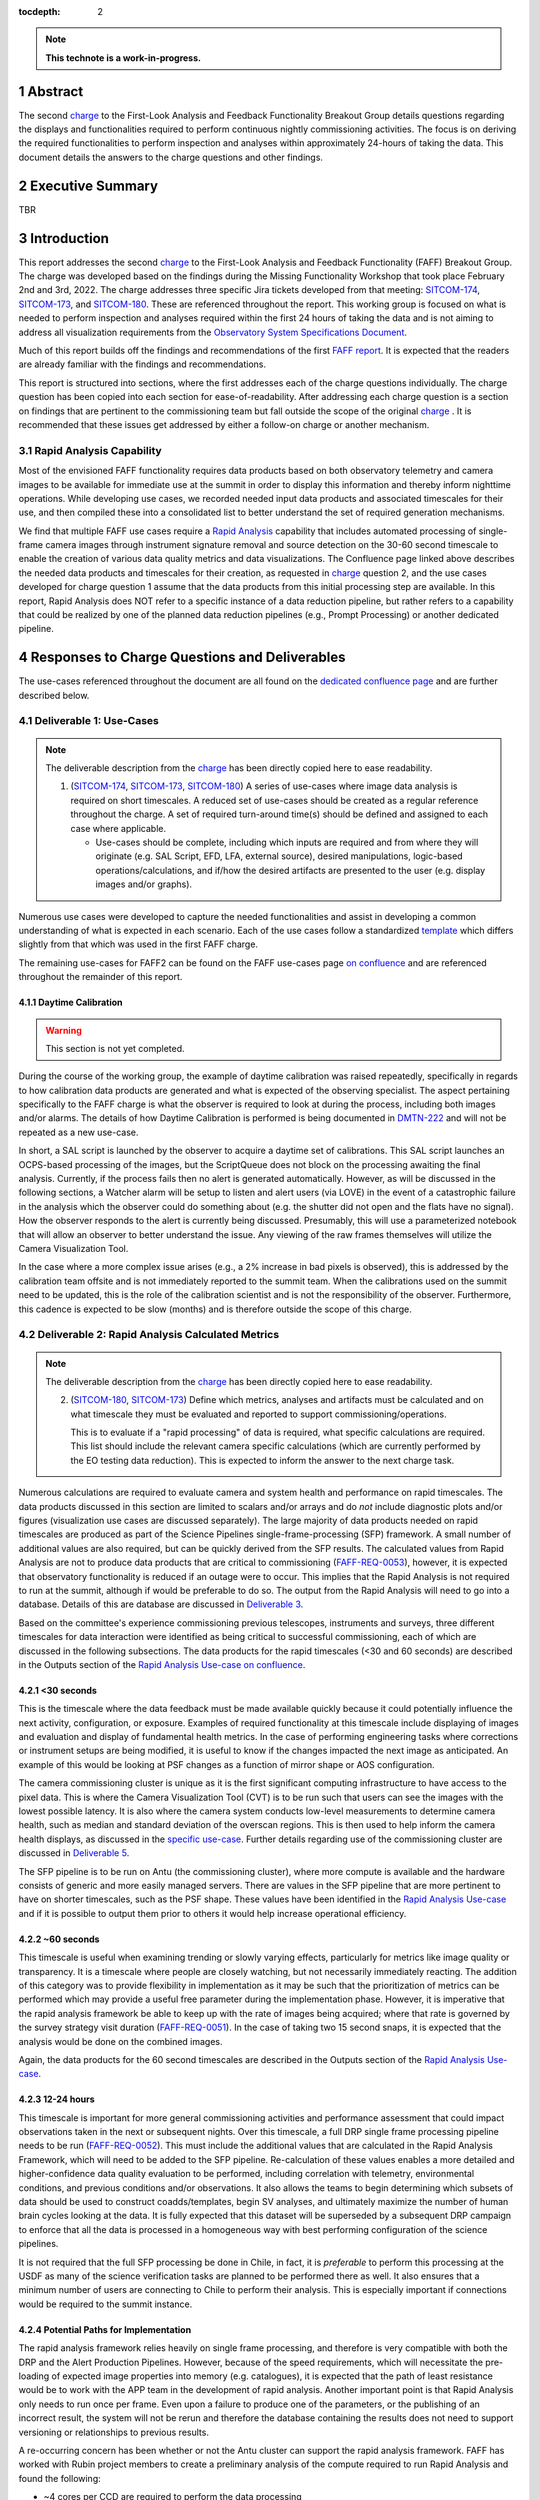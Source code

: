 :tocdepth: 2

.. sectnum::

.. Metadata such as the title, authors, and description are set in metadata.yaml

.. TODO: Delete the note below before merging new content to the main branch.

.. note::

   **This technote is a work-in-progress.**

.. _SITCOM-173: https://jira.lsstcorp.org/browse/SITCOM-173
.. _SITCOM-174: https://jira.lsstcorp.org/browse/SITCOM-174
.. _SITCOM-180: https://jira.lsstcorp.org/browse/SITCOM-180
.. _charge: https://sitcomtn-030.lsst.io/
.. _FAFF report: https://sitcomtn-025.lsst.io/

Abstract
========

The second `charge`_ to the First-Look Analysis and Feedback Functionality Breakout Group details questions regarding the displays and functionalities required to perform continuous nightly commissioning activities.
The focus is on deriving the required functionalities to perform inspection and analyses within approximately 24-hours of taking the data.
This document details the answers to the charge questions and other findings.

Executive Summary
=================

TBR


Introduction
============

This report addresses the second `charge`_ to the First-Look Analysis and Feedback Functionality (FAFF) Breakout Group.
The charge was developed based on the findings during the Missing Functionality Workshop that took place February 2nd and 3rd, 2022.
The charge addresses three specific Jira tickets developed from that meeting: `SITCOM-174`_, `SITCOM-173`_, and `SITCOM-180`_.
These are referenced throughout the report.
This working group is focused on what is needed to perform inspection and analyses required within the first 24 hours of taking the data and is not aiming to address all visualization requirements from the `Observatory System Specifications Document <https://ls.st/lse-30>`_.

Much of this report builds off the findings and recommendations of the first `FAFF report`_.
It is expected that the readers are already familiar with the findings and recommendations.

This report is structured into sections, where the first addresses each of the charge questions individually.
The charge question has been copied into each section for ease-of-readability.
After addressing each charge question is a section on findings that are pertinent to the commissioning team but fall outside the scope of the original `charge`_ .
It is recommended that these issues get addressed by either a follow-on charge or another mechanism.

Rapid Analysis Capability
-------------------------

Most of the envisioned FAFF functionality requires data products based on both observatory telemetry and camera images to be available for immediate use at the summit in order to display this information and thereby inform nighttime operations.
While developing use cases, we recorded needed input data products and associated timescales for their use, and then compiled these into a consolidated list to better understand the set of required generation mechanisms.

We find that multiple FAFF use cases require a `Rapid Analysis <https://confluence.lsstcorp.org/display/LSSTCOM/Rapid+Analysis+Use-Case>`_ capability that includes automated processing of single-frame camera images through instrument signature removal and source detection on the 30-60 second timescale to enable the creation of various data quality metrics and data visualizations.
The Confluence page linked above describes the needed data products and timescales for their creation, as requested in `charge`_  question 2, and the use cases developed for charge question 1 assume that the data products from this initial processing step are available.
In this report, Rapid Analysis does NOT refer to a specific instance of a data reduction pipeline, but rather refers to a capability that could be realized by one of the planned data reduction pipelines (e.g., Prompt Processing) or another dedicated pipeline.

Responses to Charge Questions and Deliverables
==============================================

The use-cases referenced throughout the document are all found on the `dedicated confluence page <https://confluence.lsstcorp.org/display/LSSTCOM/Use-Cases>`_ and are further described below.

.. _Deliverable 1:

Deliverable 1: Use-Cases
------------------------

.. note::

   The deliverable description from the `charge`_ has been directly copied here to ease readability.

   1. (`SITCOM-174`_, `SITCOM-173`_, `SITCOM-180`_) A series of use-cases where image data analysis is required on short timescales.
      A reduced set of use-cases should be created as a regular reference throughout the charge.
      A set of required turn-around time(s) should be defined and assigned to each case where applicable.

      - Use-cases should be complete, including which inputs are required and from where they will originate (e.g. SAL Script, EFD, LFA, external source), desired manipulations, logic-based operations/calculations, and if/how the desired artifacts are presented to the user (e.g. display images and/or graphs).


Numerous use cases were developed to capture the needed functionalities and assist in developing a common understanding of what is expected in each scenario.
Each of the use cases follow a standardized `template <https://confluence.lsstcorp.org/display/LSSTCOM/On-the-fly+Analysis+Use-Case+Template>`_ which differs slightly from that which was used in the first FAFF charge.

The remaining use-cases for FAFF2 can be found on the FAFF use-cases page `on confluence <https://confluence.lsstcorp.org/display/LSSTCOM/Use-Cases>`_ and are referenced throughout the remainder of this report.

Daytime Calibration
^^^^^^^^^^^^^^^^^^^

.. warning::

   This section is not yet completed.


During the course of the working group, the example of daytime calibration was raised repeatedly, specifically in regards to how calibration data products are generated and what is expected of the observing specialist.
The aspect pertaining specifically to the FAFF charge is what the observer is required to look at during the process, including both images and/or alarms.
The details of how Daytime Calibration is performed is being documented in `DMTN-222 <https://DMTN-222.lsst.io>`_ and will not be repeated as a new use-case.

In short, a SAL script is launched by the observer to acquire a daytime set of calibrations.
This SAL script launches an OCPS-based processing of the images, but the ScriptQueue does not block on the processing awaiting the final analysis.
Currently, if the process fails then no alert is generated automatically.
However, as will be discussed in the following sections, a Watcher alarm will be setup to listen and alert users (via LOVE) in the event of a catastrophic failure in the analysis which the observer could do something about (e.g. the shutter did not open and the flats have no signal).
How the observer responds to the alert is currently being discussed.
Presumably, this will use a parameterized notebook that will allow an observer to better understand the issue.
Any viewing of the raw frames themselves will utilize the Camera Visualization Tool.

In the case where a more complex issue arises (e.g., a 2% increase in bad pixels is observed), this is addressed by the calibration team offsite and is not immediately reported to the summit team.
When the calibrations used on the summit need to be updated, this is the role of the calibration scientist and is not the responsibility of the observer.
Furthermore, this cadence is expected to be slow (months) and is therefore outside the scope of this charge.



.. _Deliverable 2:

Deliverable 2: Rapid Analysis Calculated Metrics
------------------------------------------------

.. note::

   The deliverable description from the `charge`_ has been directly copied here to ease readability.

   2. (`SITCOM-180`_, `SITCOM-173`_) Define which metrics, analyses and artifacts must be calculated and on what timescale they must be evaluated and reported to support commissioning/operations.

      This is to evaluate if a "rapid processing" of data is required, what specific calculations are required.
      This list should include the relevant camera specific calculations (which are currently performed by the EO testing data reduction).
      This is expected to inform the answer to the next charge task.


Numerous calculations are required to evaluate camera and system health and performance on rapid timescales.
The data products discussed in this section are limited to scalars and/or arrays and do *not* include diagnostic plots and/or figures (visualization use cases are discussed separately).
The large majority of data products needed on rapid timescales are produced as part of the Science Pipelines single-frame-processing (SFP) framework.
A small number of additional values are also required, but can be quickly derived from the SFP results.
The calculated values from Rapid Analysis are not to produce data products that are critical to commissioning (`FAFF-REQ-0053`_), however, it is expected that observatory functionality is reduced if an outage were to occur.
This implies that the Rapid Analysis is not required to run at the summit, although if would be preferable to do so.
The output from the Rapid Analysis will need to go into a database.
Details of this are database are discussed in `Deliverable 3`_.

Based on the committee's experience commissioning previous telescopes, instruments and surveys, three different timescales for data interaction were identified as being critical to successful commissioning, each of which are discussed in the following subsections.
The data products for the rapid timescales (<30 and 60 seconds) are described in the Outputs section of the `Rapid Analysis Use-case on confluence <https://confluence.lsstcorp.org/display/LSSTCOM/Rapid+Analysis+Use-Case>`_.

<30 seconds
^^^^^^^^^^^
This is the timescale where the data feedback must be made available quickly because it could potentially influence the next activity, configuration, or exposure.
Examples of required functionality at this timescale include displaying of images and evaluation and display of fundamental health metrics.
In the case of performing engineering tasks where corrections or instrument setups are being modified, it is useful to know if the changes impacted the next image as anticipated.
An example of this would be looking at PSF changes as a function of mirror shape or AOS configuration.

The camera commissioning cluster is unique as it is the first significant computing infrastructure to have access to the pixel data.
This is where the Camera Visualization Tool (CVT) is to be run such that users can see the images with the lowest possible latency.
It is also where the camera system conducts low-level measurements to determine camera health, such as median and standard deviation of the overscan regions.
This is then used to help inform the camera health displays, as discussed in the `specific use-case <https://confluence.lsstcorp.org/display/LSSTCOM/Camera+health+check>`_.
Further details regarding use of the commissioning cluster are discussed in `Deliverable 5`_.

The SFP pipeline is to be run on Antu (the commissioning cluster), where more compute is available and the hardware consists of generic and more easily managed servers.
There are values in the SFP pipeline that are more pertinent to have on shorter timescales, such as the PSF shape.
These values have been identified in the `Rapid Analysis Use-case <https://confluence.lsstcorp.org/display/LSSTCOM/Rapid+Analysis+Use-Case>`_ and if it is possible to output them prior to others it would help increase operational efficiency.

~60 seconds
^^^^^^^^^^^
This timescale is useful when examining trending or slowly varying effects, particularly for metrics like image quality or transparency.
It is a timescale where people are closely watching, but not necessarily immediately reacting.
The addition of this category was to provide flexibility in implementation as it may be such that the prioritization of metrics can be performed which may provide a useful free parameter during the implementation phase.
However, it is imperative that the rapid analysis framework be able to keep up with the rate of images being acquired; where that rate is governed by the survey strategy visit duration (`FAFF-REQ-0051`_).
In the case of taking two 15 second snaps, it is expected that the analysis would be done on the combined images.

Again, the data products for the 60 second timescales are described in the Outputs section of the `Rapid Analysis Use-case <https://confluence.lsstcorp.org/display/LSSTCOM/Rapid+Analysis+Use-Case>`_.


12-24 hours
^^^^^^^^^^^
This timescale is important for more general commissioning activities and performance assessment that could impact observations taken in the next or subsequent nights.
Over this timescale, a full DRP single frame processing pipeline needs to be run (`FAFF-REQ-0052`_).
This must include the additional values that are calculated in the Rapid Analysis Framework, which will need to be added to the SFP pipeline.
Re-calculation of these values enables a more detailed and higher-confidence data quality evaluation to be performed, including correlation with telemetry, environmental conditions, and previous conditions and/or observations.
It also allows the teams to begin determining which subsets of data should be used to construct coadds/templates, begin SV analyses, and ultimately maximize the number of human brain cycles looking at the data.
It is fully expected that this dataset will be superseded by a subsequent DRP campaign to enforce that all the data is processed in a homogeneous way with best performing configuration of the science pipelines.

It is not required that the full SFP processing be done in Chile, in fact, it is *preferable* to perform this processing at the USDF as many of the science verification tasks are planned to be performed there as well.
It also ensures that a minimum number of users are connecting to Chile to perform their analysis.
This is especially important if connections would be required to the summit instance.

Potential Paths for Implementation
^^^^^^^^^^^^^^^^^^^^^^^^^^^^^^^^^^

The rapid analysis framework relies heavily on single frame processing, and therefore is very compatible with both the DRP and the Alert Production Pipelines.
However, because of the speed requirements, which will necessitate the pre-loading of expected image properties into memory (e.g. catalogues), it is expected that the path of least resistance would be to work with the APP team in the development of rapid analysis.
Another important point is that Rapid Analysis only needs to run once per frame.
Even upon a failure to produce one of the parameters, or the publishing of an incorrect result, the system will not be rerun and therefore the database containing the results does not need to support versioning or relationships to previous results.

A re-occurring concern has been whether or not the Antu cluster can support the rapid analysis framework.
FAFF has worked with Rubin project members to create a preliminary analysis of the compute required to run Rapid Analysis and found the following:

.. at with ~250 cores (1 per detector and a handful for overhead), combined with some attention paid to code performance enhancements, we expect that in terms of processing, keeping up with a 30s image cadence is very feasible.


- ~4 cores per CCD are required to perform the data processing
- Using the full 189 CCDs also requires 756 cores which is nearly the entire Antu cluster (784 cores)
- To support required data Input/Output (I/O), a cluster would ideally have a small number of cores per node, then spread the data out across multiple disks.
  Antu has a high core-to-node ratio, and is therefore likely unable to run rapid analysis for the entire array at a ~30s cadence.


At the moment, it is unclear if the computing infrastructure could be augmented to support full-frame on-the-fly processing in Chile.
If not, then the remaining option is to reduce the number of CCDs that get processed.
DECam encountered the same constraints and invoked a pipeline that supports different configurations that specify various patterns of sensors to reduce.
For example, pointing tests used just the central portion of the focal plane.
A list of possible focal plane configurations should be created; we have already reached out to the AOS[#]_ and Science Verification[#]_ groups for suggestions.
It is recommended that Rubin adopt a similar architecture as it is not expected that any summit-based rapid analysis image quality metrics would require the full array.
Especially since the camera diagnostic cluster handles the low-level health checks for all sensors, as is discussed in `Deliverable 5`_.

The University of Washington group is now investigating the single frame performance enhancements.
Scaling the experience gained with LATISS, it is expected that a 30s image cadence is feasible and the primary speed limitation will be the I/O constraints.

.. [#] The AOS group has already communicated that a checkerboard pattern for the focal plane, while omitting the 8 outermost sensors which are highly vignetted, is satisfactory to accomplish their analysis requirements.

.. [#] The Science Verification group has indicated that full-frame on-the-fly processing is not required, so long as full frame processing occurs at the USDF within 24-hours.

.. _Deliverable 3:

Deliverable 3: Interacting with Rapid Analysis Data and Metrics
---------------------------------------------------------------

.. note::

   The deliverable description from the `charge`_ has been directly copied here to ease readability.

   1. (`SITCOM-174`_, `SITCOM-173`_) Define how users will interact with each aspect of the previously listed metrics, analyses and artifacts; classify them indicating where can could calculated.

      This includes tasks defined for the catcher, OCPS jobs, AuxTel/ComCam/LSSTCam processing, and the rendez-vous of data from multiple sources (DIMM, all-sky etc).

.. warning::

   This section is not yet completed.

Simple scalar metrics (e.g., DIMM measured seeing) are easily visualized with tools like Chronograf, and are not addressed here.
They can be considered a subset of the scalar fields case below.
This section considers the case of scalar fields, where the same metric is plotted for multiple data origins.
A straightforward example to consider is a metric as a function of detector and/or amplifier on the focal plane.

The use of scalar fields will be displayed using various visualization tools and/or frameworks.
Examples include:

- Camera visualization health tool(s) which will display metrics for each amp/sensor.
- Scheduler Troubleshooting
- Extended functionality of the CVT (but better captured in the section, `Deliverable 6`_)
- Bokeh Apps embedded into the LOVE framework
- Webpages (TBD how this would be used, Noteburst+Times Square is an option)
- Trending plots (see also `Deliverable 4`_ for discussion of scalar fields as a function of a 3rd axis)

It is useful to group into aggregated (binned) and non-aggregated (unbinned) metrics.

- Binned: aggregated values that are pre-computed on a specified spatial scale (e.g. an amplifier, detector, raft, or telescope position), where the scaling could potentially modified. Depending on the case, a slider could be present to adjust the scaling on-the-fly
- Unbinned: Value per source (e.g. photometry measurement at each previous visit).

After significant discussion, it was determined that operations on the mountain and within the first ~24 hours of taking data, it is sufficient to deal with *only* aggregated data.
However, multiple forms of aggregation need to be supported (per amp, per detector, per raft, per HEALPix, sq degree etc.)
Analysis of unbinned data is clearly needed for pipeline data quality analyses, however, this is not something that will be diagnosed during the night by the summit crew.


Databases
^^^^^^^^^

.. warning::

   This section is not yet completed and only reports the current status.

Data from the observatory will come from numerous sources and efforts should be made to minimize the number of individual databases; both for maintenance and ease-of-use reasons.
Whereas much of the data coming off the summit is time based, and therefore goes into a time-based database (the EFD), other aspects of the system are image based, such as what will be produced by Rapid Analysis and the parts of the camera system.
The implementation of various project databases is discussed in a number of tech notes[*]_ however, the capabilities and functionalities required by the commissioning team has not been explicitly described.

.. [*] For further details, consult the following technotes, which are in various states of being written: `Sasquatch <https://sqr058.lsst.io>`_, the `Butler <https://dmtn-204.lsst.io>`,  database support for `campaigns <https://dmtn-220.lsst.io/>`_, as well as the `consolidated database <https://dmtn-227.lsst.io/>`_.

FAFF is assembling a series of use-cases, specifically descriptions of database queries, to help identify the functionalities needed by the project databases.
This content is currently hosted on `a confluence page <https://confluence.lsstcorp.org/display/LSSTCOM/Use+cases+for+commissioning+databases>`_, but the pertinent content will be merged to this report and/or the use-cases described as part of `Deliverable 1`_.

Discussions have also yeilded the following requirements on the database infrastructure:

-  Users require a framework/method that manages the point(s) of access, analogous to the EfdClient (`FAFF-REQ-0055`_).
   Ideally, users will have the impression all queries are going to a single database, despite what is actually happening on the back-end(s).
- The database must be available and rapidly synced to at all major data facilities (`FAFF-REQ-0055`_), analogous to what is done for the summit EFD.
- Summit tooling, including the Scheduler, must have immediate access to the database (`FAFF-REQ-0056`_).



..
   Plot Visualization
   ^^^^^^^^^^^^^^^^^^^
   Use and expansion of the plot visualization tool

.. _Deliverable 4:

Deliverable 4: Required Non-Scalar Metrics
------------------------------------------

.. note::

   The deliverable description from the `charge`_ has been directly copied here to ease readability.

  4. (`SITCOM-180`_) Provide a list of required non-scalar metrics are required and cannot be computed with faro.
     Suggest a mechanism (work flow) to perform the measurement, document the finding, evaluate any trend (if applicable), then present it to the stakeholders.


.. related to https://confluence.lsstcorp.org/display/LSSTCOM/Displaying+scalar+fields+as+a+function+of+other+parameters

This charge question covers the issue of calculating and displaying the trending of scalar fields.
Scalar fields are single value metrics, but calculated per spatial element, as described in `Deliverable 4`_.
This charge question deals with adding a third dimension to the scalar field, then calculating and displaying this data to the user.
For example, this could be displaying the PSF width for each detector as a function of elevation, or sky transparency as a function of time.
As discussed above, both of these examples deal with aggregated (binned) data.
Faro computes single valued (scalar) metrics and compares against an expected value or range (e.g. a sigma or mean), however, it can present this data in aggregated ways (such as per detector, per raft etc.).

After analyzing the use-cases, including hypotheticals not detailed in the report, it was decided that there is not a use-case where we are unable represent a scalar field with respect to a third axis (e.g. time, elevation etc) as a single valued metric (e.g. a mean, or standard deviation), so long as the desired aggregation is supported.
Taking the examples discussed above, one would reduce the scalar field to a number of scalar metrics, such as the mean PSF width, or the standard deviation about that mean, as a function of elevation.
Similarly, the sky transparency could be handled by looking at the standard deviation compared to a 2-d map of a photometric night.
Reducing a scalar field to a scalar metric creates a more generalizable framework to communicate data, however, it comes a the expense of removing information.

The most concerning issue with representing a field as a single metric is that it can hide underlying systematics, such as having only one side of the field having an effect, which is not noticed when looking only at a single number representing the entire field.
For this reason, and for the more general reason of needing the ability to dig into the data when a metric is not within the expected range, it is required to have the ability to view and reproduce the data that went into calculating the faro metric.
`FAFF-REQ-0059`_ has been created to capture the functionality of writing to disk both the calculated metric, and the object that was used to determine it.

When diagnosing the data, the plots and investigations can be time consuming to code and display.
Because in all FAFF related use-cases we are dealing with aggregated data, it would be useful to generate a generic application, most likely in Bokeh, that can present both sky and focal plane aggregated data as a function of a 3rd axis of interest.
This should be carried out with the DM DRP team which also need the same functionality and should therefore use the same toolset.
Naturally, people should be able to fork and customize the app for specific implementations if required, although we expect that the general set of functionalities will be sufficient to support the majority of use-cases.

Functionality of the tool could include:

- Ability to flip through a 2-d data cube as a movie
- Click on a given amp and have a plot of the value versus time, with the expectation value of the metric over plotted etc.
- Ability to show sky maps as a function of time, and adjust the binning on-the-fly
- Capable of mining the appropriate data given the specific faro metric (including timestamp etc)

Lastly, it is recognized that the DM DRP team also needs to interact with non-aggregated data, this is outside the scope of FAFF, however, adopting a common toolset, or one that is based off the tooling being discussed here is recommended.



.. _Deliverable 5:

Deliverable 5: Computing Resources and Infrastructure
-----------------------------------------------------

.. note::

   The deliverable description from the `charge`_ has been directly copied here to ease readability.

  5. (`SITCOM-174`_) Using the responses to questions 1-4, propose a management & maintenance structure for the Camera Diagnostic & Commissioning Clusters.

     This includes identifying what processes require specific hardware and/or infrastructure, identifying the more generalized analyses that may benefit from a common infrastructure, and evaluating possible solutions that can ease duplication of effort.

As outlined in the first FAFF report, the primary Chile-based options for `significant computing power <https://sitcomtn-025.lsst.io/#available-computing-power>`_ for commissioning are the Camera Diagnostic Cluster and Antu (often referred to as the Commissioning Cluster).
The summit cluster (Yagan) is also available for use, but is primarily allocated for the control systems, e.g., LOVE, EFD.


Camera Diagnostic Cluster
^^^^^^^^^^^^^^^^^^^^^^^^^

The Camera Diagnostic Cluster (CDC) is smaller in size than Antu but it has access to the pixel data a few seconds before any other compute resource.
The Camera Diagnostic Cluster is located at the summit, meaning that even in the event of a network failure to the base or USDF, it can continue to function and support both the hardware and observers.
For these reasons, we recommend that the Diagnostic Cluster be used to run the CVT and perform basic calculations to support camera health.
These values will be published to DDS, and therefore the values will be archived in the EFD.
This allows tools such as LOVE and Bokeh Apps to be used for display when required.
With the exception of displays developed and used by the CCS team to support camera operations, we recommend that the Camera Diagnostic Cluster not be used to generate, publish, or visualize plots.
Where possible, this should be accomplished using the common toolsets (e.g., Bokeh).

The Camera Diagnostic Cluster will use a simplified set of tools to perform rudimentary on-the-fly calculations, for example, means and standard deviations of overscan regions.
These analyses will be developed and managed by the camera team.
Using the DM tool set, although useful, would add significant complexity, specifically in regards to maintenance and updates, that would go largely unused if the desire was only to replace the values being calculated now during EO testing.
Instead, those more sophisticated types of calculations will be run using the DM tool set as part of the Rapid Analysis Pipeline.

Antu at the Base (Current Baseline)
^^^^^^^^^^^^^^^^^^^^^^^^^^^^^^^^^^^

The original project plan has Antu residing at the base in La Serena, acting as a general compute facility to support commissioning and summit personnel.
Rapid analysis would be to be run on Antu, where there is significantly more computing power and storage than the Camera Diagnostic Cluster.
This has several implications for what happens in the event of a communications outage between summit and base, as discussed in `Deliverable 2`_.
Another way to frame the issue is to consider what is critical to be computed in the event of a connection loss to the Base Facility.
Unfortunately, the definition of what needs to be calculated on the summit to support operations is closely tied to the concept of "Degraded mode," which is currently not sufficiently defined to draw a single conclusion.
Therefore, we consider here three separate states of functionality for the observatory in the event of an outage:

1. The observatory is able to safely continue standard survey operations with minimal functionality to evaluate science data quality in real time.
   Image display is still occurring because the CVT is hosted on the summit-based diagnostic cluster and observers can visually inspect raw images and images with minimal instrument signature removal.
   Low-level calculations and analysis will go into the camera database and the EFD.
2. As above, with the addition of the rapid analysis framework to support operations, scheduler input, QA analyses etc.
3. Full operations, including all processing that is planned to be performed at the USDF, such as Alert Processing, with transfer of diagnostic information back to the summit.

State 1:
   The observatory is able to safely continue standard survey operations with minimal functionality to evaluate science data quality in real time.
   Image display is still occurring because the CVT is hosted on the summit-based diagnostic cluster and observers can visually inspect raw images and images with minimal instrument signature removal.
   Low-level calculations and analysis will go into the camera database and the EFD.
State 2:
   As above, with the addition of the rapid analysis framework to support operations, scheduler input, QA analyses etc.
State 3:
   Full operations, including all processing that is planned to be performed at the USDF, such as Alert Processing, with transfer of diagnostic information back to the summit.

Maintaining State 3 in the event of a network outage means moving all Alert Processing infrastructure to the summit.
This is not practical for many reasons, nor is it a requirement, and is therefore not discussed further.

In the event of a network failure between summit and base, the observatory would at most be able to achieve State 1.
Because no Rapid Analysis support will be available from the base, any (non-AOS) image-based calculations will not be performed and therefore it is possible that certain engineering tests will not be able to be performed, and (potentially) certain inputs to the scheduler may not arrive.

If we consider that the camera diagnostic cluster could perform some of the tasks considered in State 2, for example, a subset of rapid analysis is required (which we refer to as rapid-analysis-critical) to remain functional in the event of an outage, this requires a very significant increase in functionality.

- DM tooling must be installed and maintained on the diagnostic cluster
- Rapid-analysis-critical must be developed and deployed, with the ability to only focus on a subset of detectors, and/or metrics
- The database containing the output must be hosted on the summit, then replicated outwards

Note that the full output of Rapid Analysis cannot be computed due to the limited compute power.

This committee suggests that if Antu does need to stay at the base, then a step-wise approach where the infrastructure for scenario 1 gets implemented prior to significant effort being put into scenario 2, if deemed appropriate.
The preferred solution is to move Antu to the summit.

Antu at the Summit (Proposed Change)
^^^^^^^^^^^^^^^^^^^^^^^^^^^^^^^^^^^^

Another possibility which has been considered by this group is to relocate Antu to the summit, even if it means reducing the cluster size in Chile and increasing the capability at the USDF.
This scenario reduces the scope of the commissioning cluster, essentially relocating the functionality of a general compute facility to the USDF, and having the cluster be a more direct support to on-the-fly observations and reductions.
In doing so, this allows States 1 and 2 above to be supported when a network outage to the summit occurs.
Furthermore, it simplifies the number of systems that require support which significantly reduces the workload of the IT group.

The first hurdle of moving Antu to the summit is the capacity to store, power, and cool the servers.
The Chilean IT manager, Christian Silva, informed us that 2500 cores can be run on Cerro Pachón if needed.
However, the support is based around 22 nodes or ~1400 cores, which is Yagan (being upgraded to 640 cores) and Antu (784 cores).
Therefore, capacity is not an issue.
However, we must also consider what computing resources are required to support the two main use-cases for Antu:

1. Running rapid analysis and the necessary display tools
2. Being able to run full-focal plane wavefront sensing by pistoning the entire camera in and out of focus

FAFF has shown that item 1 is feasible, which was presented in the `Potential Paths for Implementation`_ subsection of `Deliverable 2: Rapid Analysis Calculated Metrics`_, albeit with a limited number of detectors.
The full focal plane sensing use-case suffers the same limitations of the rapid analysis framework, and has an increased computational load.
Currently, the full analysis takes approximately 3 minutes using 2-cores per chip on Antu, and is independent of location.
However, moving Antu to the summit enables this processing to occur in the event of an outage to the base.
Speeding up this process, if required, would necessitate processing the data at the USDF, which is planning real-time support for commissioning (see `RTN-021 <https://rtn-021.lsst.io>`_).
Although this does not explicitly include donut analysis, the cluster is fully capable of doing so and would not be running other real-time analysis at that time.
A trigger to process the AOS data would be required, how this would get accomplished is under investigation.
Discussions are currently ongoing with Richard Dubois to better define the needed support and required timeline(s).

Therefore, FAFF ultimately recommends moving Antu to the summit; the technical details are currently being captured in `ITTN-061 <https://ittn-061.lsst.io>`_.
This will add functionality in the case of an outage and decreases the workload of cluster management and maintenance by co-locating the hardware and removing one set of services.
If the compute load is insufficient to perform all rapid analysis tasks, then we can either augment the number of machines, or reduce the number of detectors that are processed in the pipeline.
In discussions with both the AOS and Science Verification teams, using ~50% of the detector has not been met with any resistance.
If full-focal plane wavefront sensing requires more compute, we recommend moving that processing to the USDF and developing an automatic trigger mechanism.
In the case where the link to USDF is lost, it will be required to accept the additional overhead associated with performing the calculation on fewer machines on Antu [#]_, which is the originally baselined plan.


.. [#] A single full focal plane analysis currently takes ~3 min with 2 cores per chip. Note that Rapid analysis does not need to be run on these images, thus saving compute time, but it is important to make sure the processes are setup such that they do not compete.

.. RA triggers same as PP.
.. Working on getting data processed via SFP.
.. AOS trigger could be by via OCPS but could be different.


.. _Deliverable 6:

Deliverable 6: Camera Visualization Tool Expansion Support
-----------------------------------------------------------

.. note::

   The deliverable description from the `charge`_ has been directly copied here to ease readability.

  6. Develop a plan and scope estimate to expand the Camera Visualization Tool to support the full commissioning effort.

     This includes identifying libraries/packages/dependencies that require improvements (e.g. Seadragon) and fully scoping what is required to implement the tool with DM tooling such as the Butler.
     The scope estimate may propose the use of in-kind contribution(s) to this effort if and where applicable.

.. warning::

   This section is not yet completed.
..
   This is Tony and Gregory to come up with a first crack at this.
   Tony already has a document with questions/issues; now discussing with Gregory

.. _Deliverable 7:

Deliverable 7: Catcher Development
----------------------------------

.. note::

   The deliverable description from the `charge`_ has been directly copied here to ease readability.

  7. Work with project software teams to and implement an initial version of the Catcher CSC and supporting functionality.

     An initial description of required functionality was delivered in the first FAFF charge.
     This deliverable is to implement (at least) two use-cases; one which uses image data and the other which does not.
     Subsequently, suggest a developer and/or in-kind contributor continue development.


.. warning::

   This section is not yet completed and only reports the current status.

The Catcher is a name that has been assigned to a group of required functionalities, and is not necessarily the suggested name for the required tool.
The requirements for Catcher were spelled out in the original FAFF report and will not be repeated here, however, it is essentially a service that monitors the control system for specific events and or situations, launches a detailed analysis when those events occur, then produce artifacts and/or alarms when required.
An example of this would be if excessive jitter is seen in the telescope encoders that are possibly degrading image quality.
In general, the Catcher is for analyses that are not associated with images, which would be done via the OCPS or the Rapid Analysis Framework.
Also, the Catcher does not react to results published by the Rapid Analysis framework, faro is the post-processing "afterburner" that act on results from Rapid Analysis.

As part of the FAFFv2 effort different implementations beyond a CSC have been explored, which focus on the two use-cases, defined in the two following subsections.
Other architectures besides a CSC have been explored, specifically using Flux scripts and the InfluxDB architecture, which is designed to do perform analogous use-cases.
The Catcher high-level design work is being documented in `a technote <tstn-034.lsst.io>`_.
The addition of new tools is not being taken lightly, but was originally thought to ease the net complexity of development, usage and maintenance.
At this time, it appears that the fundamental issue with these tools is getting reporting from those analysis back into the control system architecture.
An example of such an interaction is the requirement of being able to report issues to observers via LOVE.
For this reason, it is currently looking like the Catcher will have to utilize the CSC architecture.


Catcher Non-image Use-case
--------------------------
This use-case is designed to operate entirely independent of any image taking.

**Trigger:** Telemetry (wind speed) passes threshold. Evaluated on a user-specified time interval (~1 minute).

**Execution (job):** Gathers last ~30 minutes of wind data, fits and extrapolates into the future. 
If the estimated wind in ~10 minutes exceeds a user-specified threshold, then an alert is raised to the observer. 
The analysis must be persisted, a plot plot showing the extrapolation must be presented to the observer.

**Alert:** User gets notification of probably windshake, with link to webpage

Implementation for Prototype
^^^^^^^^^^^^^^^^^^^^^^^^^^^^

This section has not yet been completed.

Catcher Image-based Use-case:
-----------------------------
This use-case forces interactions with image telemetry.
It is anticipated this situation will primarily apply for situations where specialized reductions are required that are not available as part of single-frame-processing.
Presumably the calculations will be CPU intensive or they would be done for every exposure.

**Trigger:** An endReadout event from a camera (e.g. LATISS)

**Execution (job):** Gathers data from EFD, and calculates a metric (e.g. RMS of telescope encoders and the wind speed).
If the metric reports back as True, then a command to the OCPS is sent to start a detailed analysis and persist the result.
From that analysis, if a threshold is surpassed, an alert should be generated for the observer.
Optional: assembles an object (artifact) that can be read in by a Bokeh app (could also be computed in Bokeh)

**Alert:** If above threshold, user gets notification with link to artifact.
If below threshold, artifact is archived, but no alert is issued.

Implementation for Prototype
^^^^^^^^^^^^^^^^^^^^^^^^^^^^

This section has not yet been completed.





..
   Does the catcher have to be able to react to results "published" by rapid analysis?
   No. No circular dependencies, faro is the afterburner working with rapid analysis results.


.. _Deliverable 8:

Deliverable 8: Training
-----------------------
.. note::

   The deliverable description from the `charge`_ has been directly copied here to ease readability.

  8. Design user-level training bootcamps and materials, aimed at the level of an in-kind contributor.

     These bootcamps will be used as the initial training materials.
     It is expected that In-kind contributors and/or other delegates can augment the content, provide improvements, and eventually take over some of the training.

Because much of the required values when dealing with images are calculated by the rapid analysis framework, which utilizes pipe tasks, observers nor in-kind contributors can be expected to deliver code.
The most obvious training regarding dealing with rapid analysis data is the querying of the database.
However, so long as the implementation is built around an efd-client type tool, or even standard SQL queries, then no formal training is required.

In similar vein is the usage of the CVT.
This is not sufficiently complex to require special bootcamps.
The CCS team will deliver a user-guide with examples to demonstrate and explain the functionality.

Where special training is required is with regards to use of the Catcher, and the development of custom on-the-fly jobs, generation of artifacts, and alerts to the user.
Because the development of the Catcher framework is in its infancy, a formal training package cannot yet be developed.
However, upon completion, or at least the implementation of an alpha version, a bootcamp, or series of bootcamps, will be necessary that explains the following items:

   - How to create a trigger for a Catcher job based on the evaluation of a boolean condition (e.g. measured value exceeds a threshold)
   - The multiple scenarios in which an analysis job can be written and executed
   - The multiple types of artifacts that can be generated, ranging from a single scalar, to complex data objects, to a png file.
   - How to archive the artifact
   - How to display an artifact, including how to deploy a Bokeh App that utilizes the aforementioned complex data object
   - How to alert a user, specifically an operator, that an artifact is available for viewing (with a level of urgency attached)


Useful trainings, but arguably out of FAFF scope also include trainings in preparing for an observation, writing SAL scripts, and operating the telescope via LOVE.
Also out of scope, but useful to commissioning personnel, are the writing of modules and/or pieces of code that can be added to rapid analysis and single-frame-measurement.


.. _Deliverable 9:

Deliverable 9: Task Prioritization
----------------------------------

.. note::

   The deliverable description from the `charge`_ has been directly copied here to ease readability.

  9. A prioritized list of tasks to build-out the new functionalities with recommended end-dates.

     Where possible, these dates shall correspond to integration milestones.

.. warning::

   This section is not yet completed and only reports the current status.


Because much of the work is highly parallelizable, this report has separated tasks into tiers and are not ranked individually.
These tasks are consider architectural in nature, and do not include the generation of needed tools that are either system wide or subsystem specific.
Some of these tools are discussed in the `Recommended Tools`_ section.
Lastly, the reader should recognize that there is a lot of work to do here that can only be done by a small and specific groups of individuals.
Coordination and management of these tasks will be critical to success of commissioning. 


Tier 1:
^^^^^^^

- Complete transition of Antu to summit.
  This task is required before many of the tier 2 tasks can make significant process.
  Specifically because the Rapid analysis framework will run on this cluster.

Tier 2:
^^^^^^^
The following are in order of importance, but again are fairly parallelizable.

- Setup Camera Diagnostic Cluster
  This includes starting to run the low level diagnostics, then progressing on the alert infrastructure.
-  Deploy the Rapid Analysis framework on Antu
   Initial efforts should be focused on development of interfaces and not speed.
   Capabilities of each part can be expanded incrementally.
   Early testing can just store metric values in the butler.
- Develop database(s) in Sasquatch for Rapid Analysis Metrics
- Define alert framework for the alarming metrics and for when processed images are available

Once the above are completed, then the following can be performed:

- Record metrics in Sasquatch database
- Synchronize between database instances at USDF and summit
- Start issuing alerts that metrics and processed images are available
- Create visualizations w/ Chronograph, etc.

Tier 3:
^^^^^^^

- Development of the Catcher
- Performing daily DRP "next morning" single-frame processing at USDF.
  This is not needed to make realtime decisions during nighttime operations, but processing the results as the data streams in is acceptable (even preferred)
  Early runs can put data into the butler, and can then be expanded to a database.
- CVT being able to read processed images from rapid analysis or elsewhere that are persisted in the butler
- Create templates for development of Catcher, Bokeh, and possibly LOVE displays
- Develop training examples (actually performed in conjunction with the previous)

Again, developing a common toolset between the commissioning team and the DRP, or one that is based off the tooling being discussed here, is strongly recommended.
This is not explicitly listed as a priority as it should be a continually ongoing activity.

Recommended Tools
^^^^^^^^^^^^^^^^^

Once the frameworks defined above and prior to entering commissioning, a series of additional tools need to be constructed to facilitate commissioning.
The following is a non-exhaustive list of general tools that will be required and are not currently owned by any person and/or group.
It does not include subsystem specific displays such as what will be required for commissioning the Active Optics System.

#. An on-the-fly telescope offset calculation and implementation tool.
#. A tool to display scalar fields, as discussed in `Deliverable 4`_.
#. A display showing the calculated metrics for each image, with indicators when values are out of range.
   The contents should be linked to down-range diagnostic tools/displays that are accessed upon "clicking."
#. Strip charts showing data quality metrics versus observing conditions.
#. Image summary "pages" that display basic parameters, such as the PSF fundamental properties, filter used, observatory setup etc.
   Such as is done for Rubin TV.
#. Logging tool that relates a obs-id (or other unique identifier) to all of the different areas having artifacts.  
   Similarly, the logging tool should also allow items that are not directly related to an image ID.
#. Need a tabular view that relates images to all of the metrics and available plots/data/artifacts, analogous to what is `used for HSC <https://confluence.lsstcorp.org/display/LSSTCOM/Lessons+learned+from+HSC+commissioning+and+operation+in+terms+of+On-the-fly+Analysis+Use-Case>`_.
#. Generic webpage containing links to commonly used, but (normally) external tools.
   We started a `website <https://obs-ops.lsst.io>`_ to host such data, it is meant to be observer focused and is currently being better populated, however, a more global effort is required.


Multiple databases that need merging:

1. Scheduler database
2. Exposure Log database (camera)  - drives camera visualization


.. _Derived Requirements:

Generated Requirements
======================

Based upon the above use-cases, numerous requirements on to-be-designed and implemented systems have been derived.
This section captures these and roughly organizes them by application.

The requirements below are in addition to what was presented in the first `FAFF report`_.

Processing
----------

FAFF-REQ-0051
^^^^^^^^^^^^^
**Specification:** The Rapid Processing of images shall maintain the same cadence as the telescope visits.

**Rationale:** The data processing must not fall behind the data being taken.
Frames should not be skipped in order to catch up.

FAFF-REQ-0052
^^^^^^^^^^^^^
**Specification:** A full single-frame-processing shall be run on images within 24 hours of observation.

**Rationale:** Ideally this would be done in less than 12 hours, so people could look at it before the next night's observation, although this is a stretch goal.
This data uses the most recent (best) science pipelines and produces the highest quality data products that are used for science verification tasks.


FAFF-REQ-0053
^^^^^^^^^^^^^
**Specification:** Rapid analysis shall produce data products that are not critical to operations/commissioning.

**Rationale:** The telescope need not stop observing if the rapid analysis fails, however, it is expected that functionality may be reduced and/or the planned observations/activities may change.


FAFF-REQ-0057
^^^^^^^^^^^^^
**Specification:** Rapid analysis data processing (and storage) shall only be run once.

**Rationale:** This is a one-off on-the-fly analysis.
Data products, even if incorrect, will remain as such.
This is intentional to keep a record of what was available to the user (and/or scheduler) at a later time.
Because rapid analysis is not re-run, no versioning or relationships to other calculated results in the future need to be supported.


FAFF-REQ-0058
^^^^^^^^^^^^^
**Specification:** Observers shall be able to run instances of single-frame-processing manually to support commissioning.

**Rationale:** If rapid analysis fails, then users will need the capability to re-run the analyses.
This is expected to be done either at the USDF or on the commissioning cluster.
The results are not to go into the rapid analysis (or any other shared) database.
It is expected that this is essentially a single line of code, but will require training.


FAFF-REQ-0059
^^^^^^^^^^^^^
**Specification:**  Observers shall be able to reproduce faro metrics and the data that went into them.

**Rationale:** The metrics are scalars and therefore do not include all required information to diagnose a problem.
One way to satisfy this requirement is to ensure the "faro metric modules" are importable and the objects use to determine them are either stored, or at a minimum are easily reproduced.

Data Access
-----------

FAFF-REQ-0054
^^^^^^^^^^^^^
**Specification:** All processed data and artifacts shall be referenced from a single source, as viewed from the user.

**Rationale:** Users will need to access EFD data, rapid processing data, and all generated artifacts in the same manner.
They need not be pre-occupied with where the data exists and why.
This requirement does not specify everything must be stored in a single database, although it may be a solution.
It is also acceptable that a query returns a link to a file in the LFA.


FAFF-REQ-0055
^^^^^^^^^^^^^
**Specification:** The rapid analysis processed data and artifacts must be accessible from the major data processing facilities (e.g. Summit, Base, USDF).

**Rationale:** This will probably require replication of the data, analogous to the EFD.


FAFF-REQ-0056
^^^^^^^^^^^^^
**Specification:** The Scheduler must be able to access the Rapid Analysis database.

**Rationale:** If the database is the EFD then this is already done.
The Scheduler database is currently independent and needs to be merged.


Display Tooling Requirements
----------------------------

Most display tooling requirements are found in the first `FAFF report`_.

FAFF-REQ-0060
^^^^^^^^^^^^^

**Specification:** Display a histogram based on selected region.

**Rationale:** This is a functionality widely used by the camera team.

..
   FAFF-REQ-XXXX
   ^^^^^^^^^^^^^
   **Specification:**

   **Rationale:**



.. _Other Findings and Identified Issues:

Other Findings and Identified Issues
====================================

During the existence of this working group, numerous items were identified as problematic and needing to be addressed but either were not well fit to a charge question or fell out of the scope of the charge.
This section contains information regarding numerous issues which were identified and require attention.

- Lack of definition regarding degraded mode(s)

